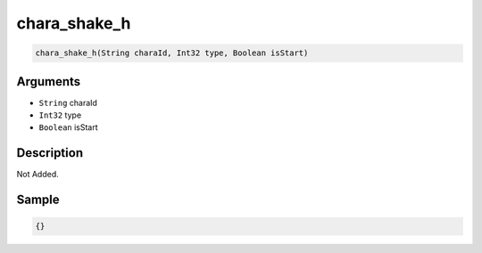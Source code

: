 .. _chara_shake_h:

chara_shake_h
========================

.. code-block:: text

	chara_shake_h(String charaId, Int32 type, Boolean isStart)


Arguments
------------

* ``String`` charaId
* ``Int32`` type
* ``Boolean`` isStart

Description
-------------

Not Added.

Sample
-------------

.. code-block:: json

	{}

